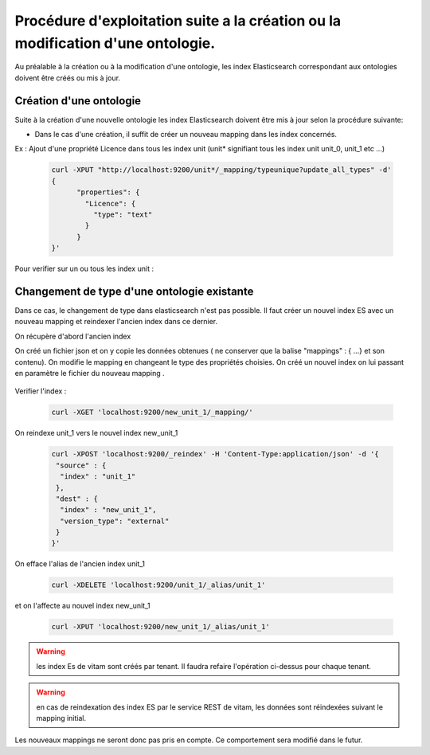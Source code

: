 Procédure d'exploitation suite a la création ou la modification d'une ontologie.
#############################

Au préalable à la création ou à la modification d'une ontologie, les index Elasticsearch correspondant aux ontologies doivent être créés ou mis à jour.


Création d'une ontologie 
======================================

Suite à la création d'une nouvelle ontologie les index Elasticsearch doivent être mis à jour selon la procédure suivante: 

* Dans le cas d'une création, il suffit de créer un nouveau mapping dans les index concernés.

Ex : Ajout d'une propriété Licence dans tous les index unit (unit* signifiant tous les index unit unit_0, unit_1 etc ...) 

    .. code-block:: bash 

	curl -XPUT "http://localhost:9200/unit*/_mapping/typeunique?update_all_types" -d'
	{
	      "properties": {
		"Licence": { 
		  "type": "text"
		}
	      }
	}'

Pour verifier sur un ou tous les index unit :
	.. code-block:: bash 
		curl -XGET "http://localhost:9200/unit_0/_mapping/?pretty=true"

	.. code-block:: bash 
	 	curl -XGET "http://localhost:9200/unit*/_mapping/?pretty=true"


Changement de type d'une ontologie existante
======================================

Dans ce cas, le changement de type dans elasticsearch n'est pas possible.
Il faut créer un nouvel index ES avec un nouveau mapping et reindexer l'ancien index dans ce dernier.


On récupère d'abord l'ancien index
  .. code-block:: bash 
	curl -XGET 'localhost:9200/unit_1/_mapping?pretty=true'

On créé un fichier json et on y copie les données obtenues ( ne conserver que la balise "mappings" : { ...} et son contenu).
On modifie le mapping en changeant le type des propriétés choisies.
On créé un nouvel index on lui passant en paramètre le fichier du nouveau mapping .

  .. code-block:: bash 
	curl -XPUT "http://localhost:9200/new_unit_1" -H 'Content-Type: application/json' -d  @newmapping.json

Verifier l'index : 

  .. code-block:: bash 

	curl -XGET 'localhost:9200/new_unit_1/_mapping/'


On reindexe unit_1 vers le nouvel index new_unit_1

  .. code-block:: bash 

	curl -XPOST 'localhost:9200/_reindex' -H 'Content-Type:application/json' -d '{
	 "source" : {
	  "index" : "unit_1"
	 },
	 "dest" : {
	  "index" : "new_unit_1",
	  "version_type": "external"
	 }
	}'

On efface l'alias de l'ancien index unit_1

  .. code-block:: bash 

	curl -XDELETE 'localhost:9200/unit_1/_alias/unit_1'

et on l'affecte au nouvel index new_unit_1

  .. code-block:: bash 

	curl -XPUT 'localhost:9200/new_unit_1/_alias/unit_1'

.. warning:: les index Es de vitam sont créés par tenant. Il faudra refaire l'opération ci-dessus pour chaque tenant. 

.. warning:: en cas de reindexation des index ES par le service REST de vitam, les données sont réindexées suivant le mapping initial.
Les nouveaux mappings ne seront donc pas pris en compte.
Ce comportement sera modifié dans le futur.

